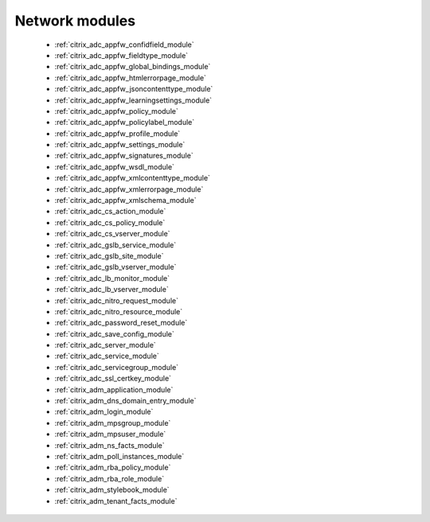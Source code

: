 .. _network_modules:

Network modules
```````````



  * :ref:`citrix_adc_appfw_confidfield_module`
  * :ref:`citrix_adc_appfw_fieldtype_module`
  * :ref:`citrix_adc_appfw_global_bindings_module`
  * :ref:`citrix_adc_appfw_htmlerrorpage_module`
  * :ref:`citrix_adc_appfw_jsoncontenttype_module`
  * :ref:`citrix_adc_appfw_learningsettings_module`
  * :ref:`citrix_adc_appfw_policy_module`
  * :ref:`citrix_adc_appfw_policylabel_module`
  * :ref:`citrix_adc_appfw_profile_module`
  * :ref:`citrix_adc_appfw_settings_module`
  * :ref:`citrix_adc_appfw_signatures_module`
  * :ref:`citrix_adc_appfw_wsdl_module`
  * :ref:`citrix_adc_appfw_xmlcontenttype_module`
  * :ref:`citrix_adc_appfw_xmlerrorpage_module`
  * :ref:`citrix_adc_appfw_xmlschema_module`
  * :ref:`citrix_adc_cs_action_module`
  * :ref:`citrix_adc_cs_policy_module`
  * :ref:`citrix_adc_cs_vserver_module`
  * :ref:`citrix_adc_gslb_service_module`
  * :ref:`citrix_adc_gslb_site_module`
  * :ref:`citrix_adc_gslb_vserver_module`
  * :ref:`citrix_adc_lb_monitor_module`
  * :ref:`citrix_adc_lb_vserver_module`
  * :ref:`citrix_adc_nitro_request_module`
  * :ref:`citrix_adc_nitro_resource_module`
  * :ref:`citrix_adc_password_reset_module`
  * :ref:`citrix_adc_save_config_module`
  * :ref:`citrix_adc_server_module`
  * :ref:`citrix_adc_service_module`
  * :ref:`citrix_adc_servicegroup_module`
  * :ref:`citrix_adc_ssl_certkey_module`
  * :ref:`citrix_adm_application_module`
  * :ref:`citrix_adm_dns_domain_entry_module`
  * :ref:`citrix_adm_login_module`
  * :ref:`citrix_adm_mpsgroup_module`
  * :ref:`citrix_adm_mpsuser_module`
  * :ref:`citrix_adm_ns_facts_module`
  * :ref:`citrix_adm_poll_instances_module`
  * :ref:`citrix_adm_rba_policy_module`
  * :ref:`citrix_adm_rba_role_module`
  * :ref:`citrix_adm_stylebook_module`
  * :ref:`citrix_adm_tenant_facts_module`
